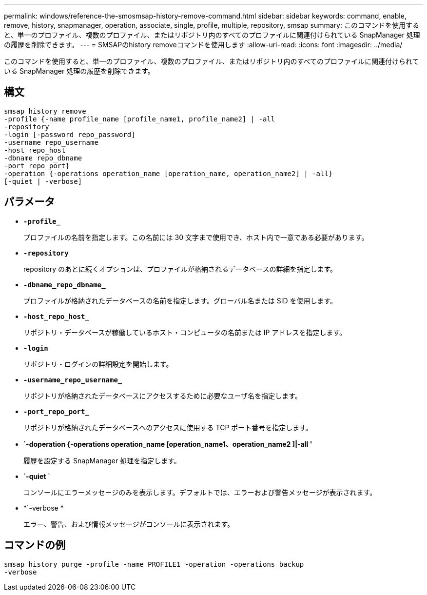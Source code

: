 ---
permalink: windows/reference-the-smosmsap-history-remove-command.html 
sidebar: sidebar 
keywords: command, enable, remove, history, snapmanager, operation, associate, single, profile, multiple, repository, smsap 
summary: このコマンドを使用すると、単一のプロファイル、複数のプロファイル、またはリポジトリ内のすべてのプロファイルに関連付けられている SnapManager 処理の履歴を削除できます。 
---
= SMSAPのhistory removeコマンドを使用します
:allow-uri-read: 
:icons: font
:imagesdir: ../media/


[role="lead"]
このコマンドを使用すると、単一のプロファイル、複数のプロファイル、またはリポジトリ内のすべてのプロファイルに関連付けられている SnapManager 処理の履歴を削除できます。



== 構文

[listing]
----

smsap history remove
-profile {-name profile_name [profile_name1, profile_name2] | -all
-repository
-login [-password repo_password]
-username repo_username
-host repo_host
-dbname repo_dbname
-port repo_port}
-operation {-operations operation_name [operation_name, operation_name2] | -all}
[-quiet | -verbose]
----


== パラメータ

* *`-profile_`*
+
プロファイルの名前を指定します。この名前には 30 文字まで使用でき、ホスト内で一意である必要があります。

* *`-repository`*
+
repository のあとに続くオプションは、プロファイルが格納されるデータベースの詳細を指定します。

* *`-dbname_repo_dbname_`*
+
プロファイルが格納されたデータベースの名前を指定します。グローバル名または SID を使用します。

* *`-host_repo_host_`*
+
リポジトリ・データベースが稼働しているホスト・コンピュータの名前または IP アドレスを指定します。

* *`-login`*
+
リポジトリ・ログインの詳細設定を開始します。

* *`-username_repo_username_`*
+
リポジトリが格納されたデータベースにアクセスするために必要なユーザ名を指定します。

* *`-port_repo_port_`*
+
リポジトリが格納されたデータベースへのアクセスに使用する TCP ポート番号を指定します。

* *`-doperation {-operations operation_name [operation_name1、operation_name2 ]|-all '*
+
履歴を設定する SnapManager 処理を指定します。

* *`-quiet `*
+
コンソールにエラーメッセージのみを表示します。デフォルトでは、エラーおよび警告メッセージが表示されます。

* *`-verbose *
+
エラー、警告、および情報メッセージがコンソールに表示されます。





== コマンドの例

[listing]
----
smsap history purge -profile -name PROFILE1 -operation -operations backup
-verbose
----